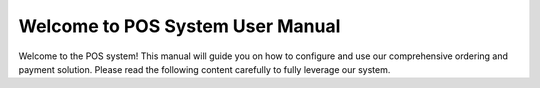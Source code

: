 Welcome to POS System User Manual
===================================

Welcome to the POS system! 
This manual will guide you on how to configure and use our comprehensive ordering and payment solution. 
Please read the following content carefully to fully leverage our system.


